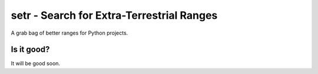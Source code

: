 setr - Search for Extra-Terrestrial Ranges
------------------------------------------

A grab bag of better ranges for Python projects.

Is it good?
===========

It will be good soon.
